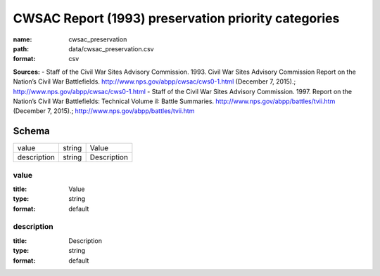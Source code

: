 ####################################################
CWSAC Report (1993) preservation priority categories
####################################################

:name: cwsac_preservation
:path: data/cwsac_preservation.csv
:format: csv



**Sources:**
- Staff of the Civil War Sites Advisory Commission. 1993. Civil War Sites Advisory Commission Report on the Nation’s Civil War Battlefields. http://www.nps.gov/abpp/cwsac/cws0-1.html (December 7, 2015).; http://www.nps.gov/abpp/cwsac/cws0-1.html
- Staff of the Civil War Sites Advisory Commission. 1997. Report on the Nation’s Civil War Battlefields: Technical Volume iI: Battle Summaries. http://www.nps.gov/abpp/battles/tvii.htm (December 7, 2015).; http://www.nps.gov/abpp/battles/tvii.htm


Schema
======



===========  ======  ===========
value        string  Value
description  string  Description
===========  ======  ===========

value
-----

:title: Value
:type: string
:format: default





       
description
-----------

:title: Description
:type: string
:format: default





       

